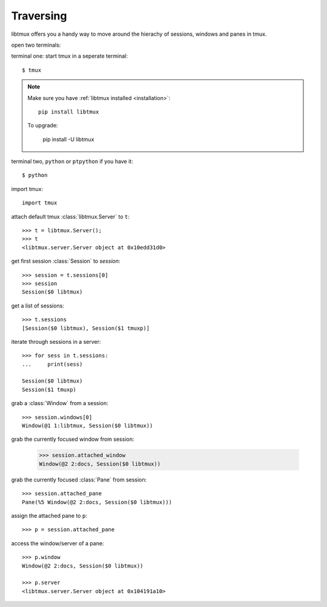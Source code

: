 .. _Traversing:

==========
Traversing
==========

libtmux offers you a handy way to move around the hierachy of sessions,
windows and panes in tmux.

open two terminals:

terminal one: start tmux in a seperate terminal::

    $ tmux

.. NOTE::

    Make sure you have :ref:`libtmux installed <installation>`::

        pip install libtmux

    To upgrade:

        pip install -U libtmux

terminal two, ``python`` or ``ptpython`` if you have it::

    $ python

import tmux::

   import tmux

attach default tmux :class:`libtmux.Server` to ``t``::

   >>> t = libtmux.Server();
   >>> t
   <libtmux.server.Server object at 0x10edd31d0>

get first session :class:`Session` to `session`::

    >>> session = t.sessions[0]
    >>> session
    Session($0 libtmux)

get a list of sessions::

    >>> t.sessions
    [Session($0 libtmux), Session($1 tmuxp)]

iterate through sessions in a server::

    >>> for sess in t.sessions:
    ...     print(sess)

    Session($0 libtmux)
    Session($1 tmuxp)

grab a :class:`Window` from a session::

    >>> session.windows[0]
    Window(@1 1:libtmux, Session($0 libtmux))

grab the currently focused window from session:

    >>> session.attached_window
    Window(@2 2:docs, Session($0 libtmux))

grab the currently focused :class:`Pane` from session::

    >>> session.attached_pane
    Pane(%5 Window(@2 2:docs, Session($0 libtmux)))

assign the attached pane to ``p``::

    >>> p = session.attached_pane

access the window/server of a pane::

    >>> p.window
    Window(@2 2:docs, Session($0 libtmux))

    >>> p.server
    <libtmux.server.Server object at 0x104191a10>

